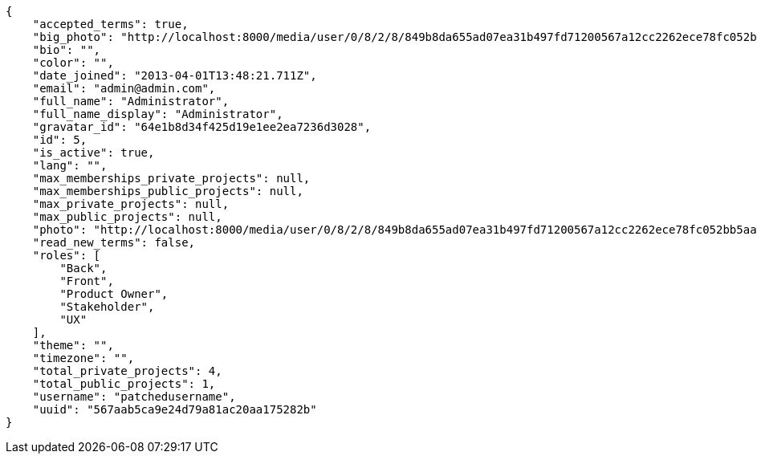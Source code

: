 [source,json]
----
{
    "accepted_terms": true,
    "big_photo": "http://localhost:8000/media/user/0/8/2/8/849b8da655ad07ea31b497fd71200567a12cc2262ece78fc052bb5aa8a43/test.png.300x300_q85_crop.png?token=XK3NnA%3Akb-UfXC__etS1TA3-slp6p99eq0LKbTXHfNZNSW1ZOuZ3m4wsVED77TBTm69AiW4HPpTWBR0YmQ-wt3xugQEIA",
    "bio": "",
    "color": "",
    "date_joined": "2013-04-01T13:48:21.711Z",
    "email": "admin@admin.com",
    "full_name": "Administrator",
    "full_name_display": "Administrator",
    "gravatar_id": "64e1b8d34f425d19e1ee2ea7236d3028",
    "id": 5,
    "is_active": true,
    "lang": "",
    "max_memberships_private_projects": null,
    "max_memberships_public_projects": null,
    "max_private_projects": null,
    "max_public_projects": null,
    "photo": "http://localhost:8000/media/user/0/8/2/8/849b8da655ad07ea31b497fd71200567a12cc2262ece78fc052bb5aa8a43/test.png.80x80_q85_crop.png?token=XK3NnA%3A68Ql5J1tI-mxOuBJLAZVcNjiMT1j5RAaIE_avbxVRZMt6x277VhYteSgpkDCo8lRdExUnKPmo0jJsSLFGCvmOA",
    "read_new_terms": false,
    "roles": [
        "Back",
        "Front",
        "Product Owner",
        "Stakeholder",
        "UX"
    ],
    "theme": "",
    "timezone": "",
    "total_private_projects": 4,
    "total_public_projects": 1,
    "username": "patchedusername",
    "uuid": "567aab5ca9e24d79a81ac20aa175282b"
}
----
